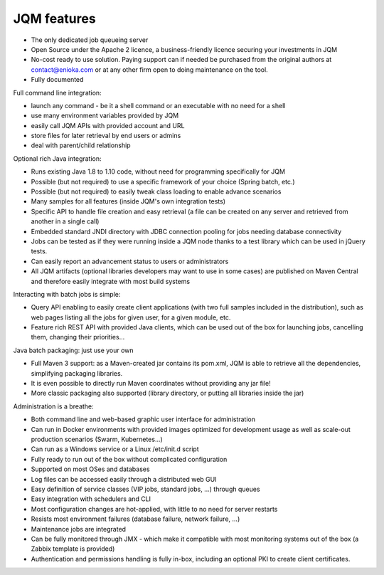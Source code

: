 JQM features
###############

* The only dedicated job queueing server
* Open Source under the Apache 2 licence, a business-friendly licence securing your investments in JQM
* No-cost ready to use solution. Paying support can if needed be purchased from the original authors
  at contact@enioka.com or at any other firm open to doing maintenance on the tool.
* Fully documented

Full command line integration:

* launch any command - be it a shell command or an executable with no need for a shell
* use many environment variables provided by JQM
* easily call JQM APIs with provided account and URL
* store files for later retrieval by end users or admins
* deal with parent/child relationship

Optional rich Java integration:

* Runs existing Java 1.8 to 1.10 code, without need for programming specifically for JQM
* Possible (but not required) to use a specific framework of your choice (Spring batch, etc.)
* Possible (but not required) to easily tweak class loading to enable advance scenarios
* Many samples for all features (inside JQM's own integration tests)
* Specific API to handle file creation and easy retrieval (a file can be created on any server and retrieved from another in a single call)
* Embedded standard JNDI directory with JDBC connection pooling for jobs needing database connectivity
* Jobs can be tested as if they were running inside a JQM node thanks to a test library which can be
  used in jQuery tests.
* Can easily report an advancement status to users or administrators
* All JQM artifacts (optional libraries developers may want to use in some cases) are published on Maven Central and therefore easily
  integrate with most build systems

Interacting with batch jobs is simple:

* Query API enabling to easily create client applications (with two full samples included in the distribution), such as
  web pages listing all the jobs for given user, for a given module, etc.
* Feature rich REST API with provided Java clients, which can be used out of the box for launching jobs,
  cancelling them, changing their priorities...

Java batch packaging: just use your own

* Full Maven 3 support: as a Maven-created jar contains its pom.xml, JQM is able to retrieve all the dependencies, simplifying packaging libraries.
* It is even possible to directly run Maven coordinates without providing any jar file!
* More classic packaging also supported (library directory, or putting all libraries inside the jar)

Administration is a breathe:

* Both command line and web-based graphic user interface for administration
* Can run in Docker environments with provided images optimized for development usage as well as scale-out production scenarios (Swarm, Kubernetes...)
* Can run as a Windows service or a Linux /etc/init.d script
* Fully ready to run out of the box without complicated configuration
* Supported on most OSes and databases
* Log files can be accessed easily through a distributed web GUI
* Easy definition of service classes (VIP jobs, standard jobs, ...) through queues
* Easy integration with schedulers and CLI
* Most configuration changes are hot-applied, with little to no need for server restarts
* Resists most environment failures (database failure, network failure, ...)
* Maintenance jobs are integrated
* Can be fully monitored through JMX - which make it compatible with most monitoring systems out of the box (a Zabbix template is provided)
* Authentication and permissions handling is fully in-box, including an optional PKI to create
  client certificates.
